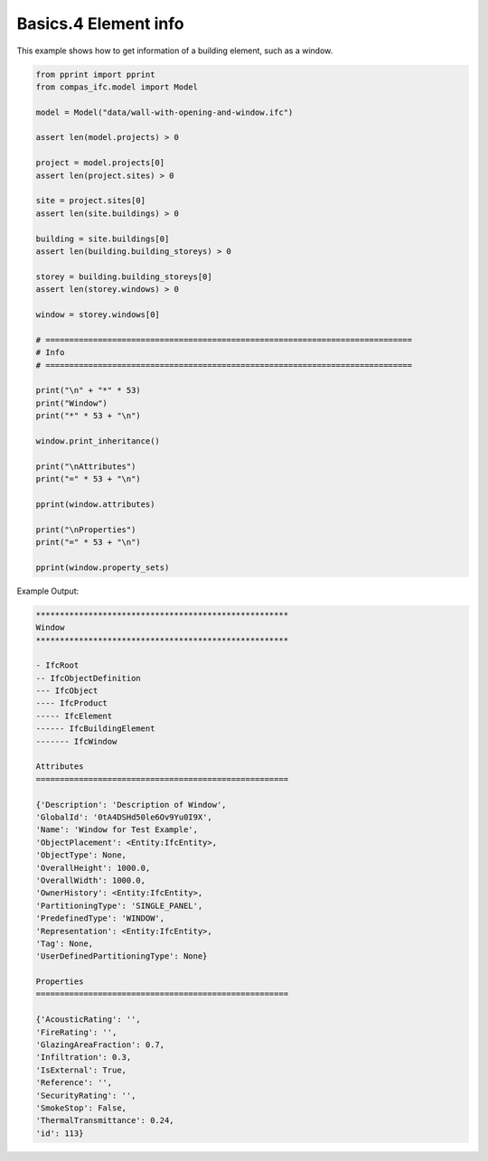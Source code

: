 *******************************************************************************
Basics.4 Element info
*******************************************************************************

This example shows how to get information of a building element, such as a window.

.. code-block:: python

    from pprint import pprint
    from compas_ifc.model import Model

    model = Model("data/wall-with-opening-and-window.ifc")

    assert len(model.projects) > 0

    project = model.projects[0]
    assert len(project.sites) > 0

    site = project.sites[0]
    assert len(site.buildings) > 0

    building = site.buildings[0]
    assert len(building.building_storeys) > 0

    storey = building.building_storeys[0]
    assert len(storey.windows) > 0

    window = storey.windows[0]

    # =============================================================================
    # Info
    # =============================================================================

    print("\n" + "*" * 53)
    print("Window")
    print("*" * 53 + "\n")

    window.print_inheritance()

    print("\nAttributes")
    print("=" * 53 + "\n")

    pprint(window.attributes)

    print("\nProperties")
    print("=" * 53 + "\n")

    pprint(window.property_sets)


Example Output:

.. code-block:: none

    *****************************************************
    Window
    *****************************************************

    - IfcRoot
    -- IfcObjectDefinition
    --- IfcObject
    ---- IfcProduct
    ----- IfcElement
    ------ IfcBuildingElement
    ------- IfcWindow

    Attributes
    =====================================================

    {'Description': 'Description of Window',
    'GlobalId': '0tA4DSHd50le6Ov9Yu0I9X',
    'Name': 'Window for Test Example',
    'ObjectPlacement': <Entity:IfcEntity>,
    'ObjectType': None,
    'OverallHeight': 1000.0,
    'OverallWidth': 1000.0,
    'OwnerHistory': <Entity:IfcEntity>,
    'PartitioningType': 'SINGLE_PANEL',
    'PredefinedType': 'WINDOW',
    'Representation': <Entity:IfcEntity>,
    'Tag': None,
    'UserDefinedPartitioningType': None}

    Properties
    =====================================================

    {'AcousticRating': '',
    'FireRating': '',
    'GlazingAreaFraction': 0.7,
    'Infiltration': 0.3,
    'IsExternal': True,
    'Reference': '',
    'SecurityRating': '',
    'SmokeStop': False,
    'ThermalTransmittance': 0.24,
    'id': 113}
